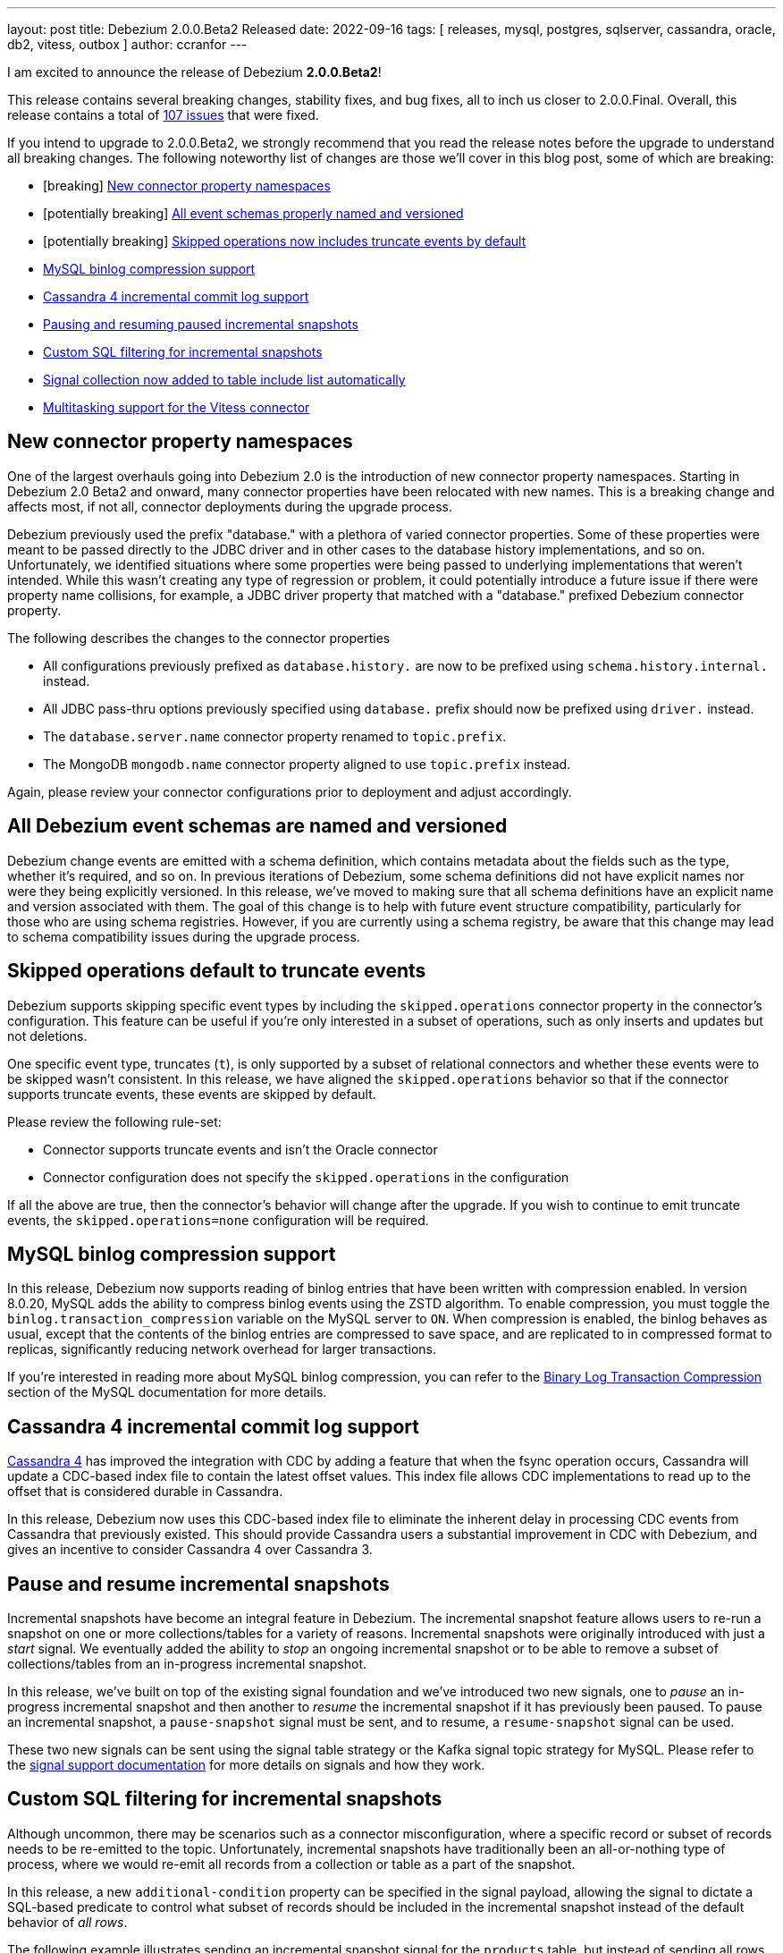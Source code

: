 ---
layout: post
title:  Debezium 2.0.0.Beta2 Released
date:   2022-09-16
tags: [ releases, mysql, postgres, sqlserver, cassandra, oracle, db2, vitess, outbox ]
author: ccranfor
---

I am excited to announce the release of Debezium *2.0.0.Beta2*!

This release contains several breaking changes, stability fixes, and bug fixes, all to inch us closer to 2.0.0.Final.
Overall, this release contains a total of https://issues.redhat.com/issues/?jql=project%20%3D%20DBZ%20AND%20fixVersion%20%3D%202.0.0.Beta2%20ORDER%20BY%20component%20ASC[107 issues] that were fixed.

+++<!-- more -->+++

If you intend to upgrade to 2.0.0.Beta2, we strongly recommend that you read the release notes before the upgrade to understand all breaking changes.
The following noteworthy list of changes are those we'll cover in this blog post, some of which are breaking:

* [breaking] link:#new-connector-property-namespaces[New connector property namespaces]
* [potentially breaking] link:#all-debezium-schemas-are-named[All event schemas properly named and versioned]
* [potentially breaking] link:#skipped-operations[Skipped operations now includes truncate events by default]
* link:#mysql-binlog-compression-support[MySQL binlog compression support]
* link:#cassandra4-incremental-commit-log-support[Cassandra 4 incremental commit log support]
* link:#pause-and-resume-incremental-snapshots[Pausing and resuming paused incremental snapshots]
* link:#custom-sql-filtering-incremental-snapshots[Custom SQL filtering for incremental snapshots]
* link:#signal-collection-automatically-registered[Signal collection now added to table include list automatically]
* link:#multitasking-vitess[Multitasking support for the Vitess connector]

[[new-connector-property-namespaces]]
== New connector property namespaces

One of the largest overhauls going into Debezium 2.0 is the introduction of new connector property namespaces.
Starting in Debezium 2.0 Beta2 and onward, many connector properties have been relocated with new names.
This is a breaking change and affects most, if not all, connector deployments during the upgrade process.

Debezium previously used the prefix "database." with a plethora of varied connector properties.
Some of these properties were meant to be passed directly to the JDBC driver and in other cases to the database history implementations, and so on.
Unfortunately, we identified situations where some properties were being passed to underlying implementations that weren't intended.
While this wasn't creating any type of regression or problem, it could potentially introduce a future issue if there were property name collisions,
for example, a JDBC driver property that matched with a "database." prefixed Debezium connector property.

The following describes the changes to the connector properties

* All configurations previously prefixed as `database.history.` are now to be prefixed using `schema.history.internal.` instead.
* All JDBC pass-thru options previously specified using `database.` prefix should now be prefixed using `driver.` instead.
* The `database.server.name` connector property renamed to `topic.prefix`.
* The MongoDB `mongodb.name` connector property aligned to use `topic.prefix` instead.

Again, please review your connector configurations prior to deployment and adjust accordingly.

[[all-debezium-schemas-are-named]]
== All Debezium event schemas are named and versioned

Debezium change events are emitted with a schema definition, which contains metadata about the fields such as the type, whether it's required, and so on.
In previous iterations of Debezium, some schema definitions did not have explicit names nor were they being explicitly versioned.
In this release, we've moved to making sure that all schema definitions have an explicit name and version associated with them.
The goal of this change is to help with future event structure compatibility, particularly for those who are using schema registries.
However, if you are currently using a schema registry, be aware that this change may lead to schema compatibility issues during the upgrade process.

[[skipped-operations]]
== Skipped operations default to truncate events

Debezium supports skipping specific event types by including the `skipped.operations` connector property in the connector's configuration.
This feature can be useful if you're only interested in a subset of operations, such as only inserts and updates but not deletions.

One specific event type, truncates (`t`), is only supported by a subset of relational connectors and whether these events were to be skipped wasn't consistent.
In this release, we have aligned the `skipped.operations` behavior so that if the connector supports truncate events, these events are skipped by default.

Please review the following rule-set:

* Connector supports truncate events and isn't the Oracle connector
* Connector configuration does not specify the `skipped.operations` in the configuration

If all the above are true, then the connector's behavior will change after the upgrade.
If you wish to continue to emit truncate events, the `skipped.operations=none` configuration will be required.

[[mysql-binlog-compression-support]]
== MySQL binlog compression support

In this release, Debezium now supports reading of binlog entries that have been written with compression enabled.
In version 8.0.20, MySQL adds the ability to compress binlog events using the ZSTD algorithm.
To enable compression, you must toggle the `binlog.transaction_compression` variable on the MySQL server to `ON`.
When compression is enabled, the binlog behaves as usual, except that the contents of the binlog entries are compressed to save space,
and are replicated to in compressed format to replicas, 
significantly reducing network overhead for larger transactions.

If you're interested in reading more about MySQL binlog compression,
you can refer to the https://dev.mysql.com/doc/refman/8.0/en/binary-log-transaction-compression.html[Binary Log Transaction Compression] section of the MySQL documentation for more details.

[[cassandra4-incremental-commit-log-support]]
== Cassandra 4 incremental commit log support

https://cassandra.apache.org/doc/latest/cassandra/operating/cdc.html[Cassandra 4] has improved the integration with CDC by adding a feature that when the fsync operation occurs,
Cassandra will update a CDC-based index file to contain the latest offset values.
This index file allows CDC implementations to read up to the offset that is considered durable in Cassandra.

In this release, Debezium now uses this CDC-based index file to eliminate the inherent delay in processing CDC events from Cassandra that previously existed.
This should provide Cassandra users a substantial improvement in CDC with Debezium, and gives an incentive to consider Cassandra 4 over Cassandra 3.

[[pause-and-resume-incremental-snapshots]]
== Pause and resume incremental snapshots

Incremental snapshots have become an integral feature in Debezium.
The incremental snapshot feature allows users to re-run a snapshot on one or more collections/tables for a variety of reasons.
Incremental snapshots were originally introduced with just a _start_ signal.
We eventually added the ability to _stop_ an ongoing incremental snapshot or to be able to remove a subset of collections/tables from an in-progress incremental snapshot.

In this release, we've built on top of the existing signal foundation and we've introduced two new signals,
one to _pause_ an in-progress incremental snapshot and then another to _resume_ the incremental snapshot if it has previously been paused.
To pause an incremental snapshot, a `pause-snapshot` signal must be sent, and to resume, a `resume-snapshot` signal can be used.

These two new signals can be sent using the signal table strategy or the Kafka signal topic strategy for MySQL.
Please refer to the  https://debezium.io/documentation/reference/2.0/configuration/signalling.html#_signal_actions[signal support documentation] for more details on signals and how they work.

[[custom-sql-filtering-incremental-snapshots]]
== Custom SQL filtering for incremental snapshots

Although uncommon, there may be scenarios such as a connector misconfiguration, where a specific record or subset of records needs to be re-emitted to the topic.
Unfortunately, incremental snapshots have traditionally been an all-or-nothing type of process, where we would re-emit all records from a collection or table as a part of the snapshot.

In this release, a new `additional-condition` property can be specified in the signal payload, allowing the signal to dictate a SQL-based predicate to control what subset of records should be included in the incremental snapshot instead of the default behavior of _all rows_.

The following example illustrates sending an incremental snapshot signal for the `products` table, but instead of sending all rows from the table to the topic, the `additional-condition` property has been specified to restrict the snapshot to only send events that relate to product id equal to `12`:

[source,json]
----
{
  "type": "execute-snapshot",
  "data": {
    "data-collections": ["inventory.products"],
    "type": "INCREMENTAL",
    "additional-condition": "product_id=12"
  }
}
----

We believe this new incremental snapshot feature will be tremendously helpful for a variety of reasons, without always having to re-snapshot all rows when only a subset of data is required.

[[signal-collection-automatically-registered]]
== Signal collection automatically added to include filters

In prior releases of Debezium, the signal collection/table used for incremental snapshots had to be manually added to your `table.include.list` connector property.
A big theme in this release was improvements on incremental snapshots, so we've taken this opportunity to streamline this as well.
Starting in this release, Debezium will automatically add the signal collection/table to the table inclusion filters, avoiding the need for users to manually add it.

This change does not impose any compatibility issues.
Connector configurations that already include the signal collection/table in the `table.include.list` property will continue to work without requiring any changes.
However, if you wish to align your configuration with current behavior, you can also safely remove the signal collection/table from the `table.include.list`,
and Debezium will begin to handle this for you automatically.

[[multitasking-vitess]]
== Multitasking support for Vitess connector

The Vitess connector previously allowed operation in two different modes that depended entirely on whether the connector configuration specified any shard details.
Unfortunately in both cases, each resulted in a single task responsible for performing the VStream processing.
For larger Vitess installations with many shards, this architecture could begin to show latency issues as it may not be able to keep up with all the changes across all shards.
And even more complex, when specifying the shard details, this required manually resolving the shards across the cluster and starting a single Debezium connector per shard,
which is both error-prone and more importantly could result in deploying many Debezium connectors.

The Vitess community recognized this and sought to find a solution that addresses all these problems, both from a maintenance and error perspective.
In Debezium 2.0 Beta2, the Vitess connector now automatically resolves the shards via a discovery mechanism, quite similar to that of MongoDB.
This discovery mechanism will then split the load across multiple tasks, allowing for a single deployment of Debezium running a task per shard or shard lists, depending on the maximum number of allowed tasks for the connector.

During the upgrade, the Vitess connector will automatically migrate the offset storage to the new format used with the multitasking behavior.
But be aware that once you've upgraded, you won't be able to downgrade to an earlier version as the offset storage format will have changed.

== Other fixes & improvements

There are many bugfixes and stability changes in this release, some noteworthy are:

* Source info of incremental snapshot events exports wrong data https://issues.redhat.com/browse/DBZ-4329[DBZ-4329]
* Deprecate internal key/value converter options  https://issues.redhat.com/browse/DBZ-4617[DBZ-4617]
* "No maximum LSN recorded" log message can be spammed on low-activity databases https://issues.redhat.com/browse/DBZ-4631[DBZ-4631]
* Redis Sink config properties are not passed to DB history  https://issues.redhat.com/browse/DBZ-5035[DBZ-5035]
* Upgrade SQL Server driver to 10.2.1.jre8 https://issues.redhat.com/browse/DBZ-5290[DBZ-5290]
* HTTP sink not retrying failing requests https://issues.redhat.com/browse/DBZ-5307[DBZ-5307]
* Translation from mongodb document to kafka connect schema fails when nested arrays contain no elements https://issues.redhat.com/browse/DBZ-5434[DBZ-5434]
* Duplicate SCNs on same thread Oracle RAC mode incorrectly processed https://issues.redhat.com/browse/DBZ-5439[DBZ-5439]
* Deprecate legacy topic selector for all connectors https://issues.redhat.com/browse/DBZ-5457[DBZ-5457]
* Remove the dependency of JdbcConnection on DatabaseSchema https://issues.redhat.com/browse/DBZ-5470[DBZ-5470]
* Missing the regex properties validation before start connector of DefaultRegexTopicNamingStrategy  https://issues.redhat.com/browse/DBZ-5471[DBZ-5471]
* Create Index DDL fails to parse when using TABLESPACE clause with quoted identifier https://issues.redhat.com/browse/DBZ-5472[DBZ-5472]
* Outbox doesn't check array consistency properly when it determines its schema https://issues.redhat.com/browse/DBZ-5475[DBZ-5475]
* Misleading statistics written to the log https://issues.redhat.com/browse/DBZ-5476[DBZ-5476]
* Remove SQL Server SourceTimestampMode https://issues.redhat.com/browse/DBZ-5477[DBZ-5477]
* Debezium connector task didn't retry when failover in mongodb 5 https://issues.redhat.com/browse/DBZ-5479[DBZ-5479]
* Better error reporting for signal table failures https://issues.redhat.com/browse/DBZ-5484[DBZ-5484]
* Oracle DATADUMP DDL cannot be parsed https://issues.redhat.com/browse/DBZ-5488[DBZ-5488]
* Upgrade PostgreSQL driver to 42.4.1 https://issues.redhat.com/browse/DBZ-5493[DBZ-5493]
* Mysql connector parser the ddl statement failed when including keyword "buckets" https://issues.redhat.com/browse/DBZ-5499[DBZ-5499]
* duplicate call to config.validateAndRecord() in RedisDatabaseHistory https://issues.redhat.com/browse/DBZ-5506[DBZ-5506]
* DDL statement couldn't be parsed : mismatched input 'ENGINE' https://issues.redhat.com/browse/DBZ-5508[DBZ-5508]
* Use “database.dbnames” in SQL Server docs https://issues.redhat.com/browse/DBZ-5516[DBZ-5516]
* LogMiner DML parser incorrectly interprets concatenation operator inside quoted column value https://issues.redhat.com/browse/DBZ-5521[DBZ-5521]
* Mysql Connector DDL Parser does not parse all privileges https://issues.redhat.com/browse/DBZ-5522[DBZ-5522]
* CREATE TABLE with JSON-based CHECK constraint clause causes MultipleParsingExceptions https://issues.redhat.com/browse/DBZ-5526[DBZ-5526]
* Disable preferring DDL before logical schema in history recovery https://issues.redhat.com/browse/DBZ-5535[DBZ-5535]
* EmbeddedEngine should initialize Connector using SourceConnectorContext https://issues.redhat.com/browse/DBZ-5534[DBZ-5534]
* Support EMPTY column identifier https://issues.redhat.com/browse/DBZ-5550[DBZ-5550]
* Use TCCL as the default classloader to load interface implementations https://issues.redhat.com/browse/DBZ-5561[DBZ-5561]
* max.queue.size.in.bytes is invalid https://issues.redhat.com/browse/DBZ-5569[DBZ-5569]
* Language type for listings in automatic topic creation https://issues.redhat.com/browse/DBZ-5573[DBZ-5573]
* Upgrade mysql-binlog-connector-java library version https://issues.redhat.com/browse/DBZ-5574[DBZ-5574]
* Vitess: Handle VStream close unexpectedly https://issues.redhat.com/browse/DBZ-5579[DBZ-5579]
* Error when parsing alter sql  https://issues.redhat.com/browse/DBZ-5587[DBZ-5587]
* Field validation errors are misleading for positive, non-zero expectations https://issues.redhat.com/browse/DBZ-5588[DBZ-5588]
* Mysql connector can't handle the case-sensitive of rename/change column statement https://issues.redhat.com/browse/DBZ-5589[DBZ-5589]
* LIST_VALUE_CLAUSE not allowing TIMESTAMP LITERAL https://issues.redhat.com/browse/DBZ-5592[DBZ-5592]
* Oracle DDL does not support comments on materialized views https://issues.redhat.com/browse/DBZ-5595[DBZ-5595]
* Oracle DDL does not support DEFAULT ON NULL https://issues.redhat.com/browse/DBZ-5605[DBZ-5605]
* Datatype mdsys.sdo_geometry not supported https://issues.redhat.com/browse/DBZ-5609[DBZ-5609]

Altogether, a total of https://issues.redhat.com/issues/?jql=project%20%3D%20DBZ%20AND%20fixVersion%20%3D%202.0.0.Beta2%20ORDER%20BY%20component%20ASC[107 issues] were fixed for this release.

A big thank you to all the contributors from the community who worked on this release:
https://github.com/ahmedjami[Ahmed ELJAMI],
https://github.com/ahus1[Alexander Schwartz],
https://github.com/aloubyansky[Alexey Loubyansky],
Gabor[Andras],
https://github.com/ani-sha[Anisha Mohanty],
https://github.com/roldanbob[Bob Roldan],
https://github.com/Naros[Chris Cranford],
https://github.com/davsclaus[Claus Ibsen],
https://github.com/debjeetsarkar[Debjeet Sarkar],
https://github.com/ggaborg[Gabor Andras],
https://github.com/gunnarmorling[Gunnar Morling],
https://github.com/ruanhang1993[Hang Ruan],
https://github.com/harveyyue[Harvey Yue],
https://github.com/HenryCaiHaiying[Henry Cai],
https://github.com/nicholas-fwang[Inki Hwang],
https://github.com/jcechace[Jakub Cechacek],
https://github.com/DerGut[Jannik Steinmann],
https://github.com/jeremy-l-ford[Jeremy Ford],
https://github.com/novotnyJiri[Jiri Novotny],
https://github.com/jpechane[Jiri Pechanec],
https://github.com/kgalieva[Katerina Galieva],
https://github.com/winklerm[Marek Winkler],
https://github.com/MartinMedek[Martin Medek],
https://github.com/nitinitt[Nitin Chhabra],
https://github.com/thangdc94[Phạm Ngọc Thắng],
https://github.com/roldanbob[Robert Roldan],
https://github.com/druud[Ruud H.G. van Tol],
https://github.com/jaegwonseo[Seo Jae-kwon],
https://github.com/morozov[Sergei Morozov],
https://github.com/smiklosovic[Stefan Miklosovic],
https://github.com/ramanenka[Vadzim Ramanenka],
https://github.com/vivekwassan[Vivek Wassan],
https://github.com/vjuranek[Vojtech Juranek],
https://github.com/GOODBOY008[Zhongqiang Gong],
https://github.com/BetaCat0[合龙 张],
https://github.com/comil4444[崔世杰], and
https://github.com/pkgonan[민규 김]!

== What's next?

With the release of Debezium 2.0 Beta2, we're in the home stretch toward 2.0.0.Final.
The community should expect a CR1 by the end of September and 2.0.0.Final released by the middle of October.

In addition, our very own Gunnar Morling and I will be guests on the upcoming https://quarkus.io/insights[Quarkus Insights] podcast, episode #103.
We will be discussing Debezium and Quarkus, how Debezium leverages the power of Quarkus, a virtual how-to on embedding Debezium in a Quarkus-based application, and discussing all new features in Debezium 2.0.
Be sure to check out the podcast and let us what you think!


